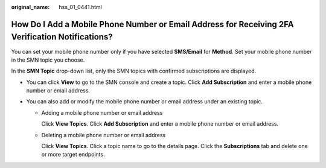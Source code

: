 :original_name: hss_01_0441.html

.. _hss_01_0441:

How Do I Add a Mobile Phone Number or Email Address for Receiving 2FA Verification Notifications?
=================================================================================================

You can set your mobile phone number only if you have selected **SMS/Email** for **Method**. Set your mobile phone number in the SMN topic you choose.

In the **SMN Topic** drop-down list, only the SMN topics with confirmed subscriptions are displayed.

-  You can click **View** to go to the SMN console and create a topic. Click **Add Subscription** and enter a mobile phone number or email address.
-  You can also add or modify the mobile phone number or email address under an existing topic.

   -  Adding a mobile phone number or email address

      Click **View Topics**. Click **Add Subscription** and enter a mobile phone number or email address.

   -  Deleting a mobile phone number or email address

      Click **View Topics**. Click a topic name to go to the details page. Click the **Subscriptions** tab and delete one or more target endpoints.
